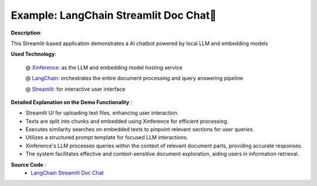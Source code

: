 .. _examples_langchain_streamlit_doc_chat:

=======================================
Example: LangChain Streamlit Doc Chat📄
=======================================

**Description**:

This Streamlit-based application demonstrates a AI chatbot powered by local LLM and embedding models

**Used Technology**:

    @ `Xinference <https://github.com/xorbitsai/inference>`_: as the LLM and embedding model hosting service

    @ `LangChain <https://github.com/run-llama/llama_index>`_: orchestrates the entire document processing and query answering pipeline

    @ `Streamlit <https://streamlit.io/>`_: for interactive user interface

**Detailed Explanation on the Demo Functionality** :

* Streamlit UI for uploading text files, enhancing user interaction.

* Texts are split into chunks and embedded using Xinference for efficient processing.

* Executes similarity searches on embedded texts to pinpoint relevant sections for user queries.

* Utilizes a structured prompt template for focused LLM interactions.

* Xinference's LLM processes queries within the context of relevant document parts, providing accurate responses.

* The system facilitates effective and context-sensitive document exploration, aiding users in information retrieval.

**Source Code** :
    * `LangChain Streamlit Doc Chat <https://github.com/xorbitsai/inference/blob/main/examples/LangChain_Streamlit_Doc_Chat.py>`_